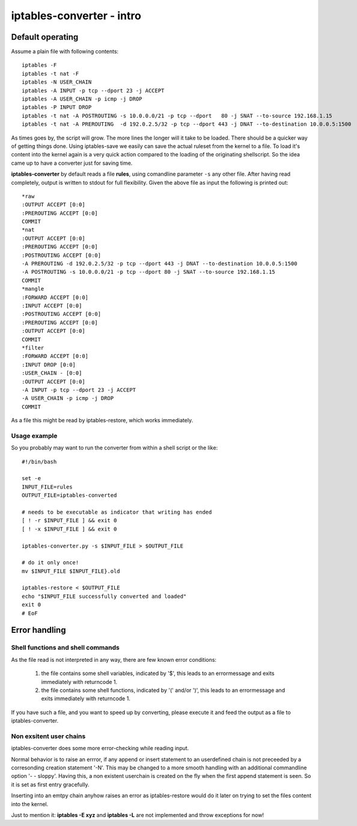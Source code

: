 ==========================
iptables-converter - intro
==========================

Default operating
=================

Assume a plain file with following contents::

    iptables -F
    iptables -t nat -F
    iptables -N USER_CHAIN
    iptables -A INPUT -p tcp --dport 23 -j ACCEPT
    iptables -A USER_CHAIN -p icmp -j DROP
    iptables -P INPUT DROP
    iptables -t nat -A POSTROUTING -s 10.0.0.0/21 -p tcp --dport   80 -j SNAT --to-source 192.168.1.15
    iptables -t nat -A PREROUTING  -d 192.0.2.5/32 -p tcp --dport 443 -j DNAT --to-destination 10.0.0.5:1500

As times goes by, the script will grow. The more lines the longer will it take to be loaded.
There should be a quicker way of getting things done. Using iptables-save we easily can save the
actual ruleset from the kernel to a file. To load it's content into the kernel again is a very quick
action compared to the loading of the originating shellscript. So the idea came up to have a
converter just for saving time.

**iptables-converter** by default reads a file **rules**, using comandline parameter ``-s`` any other
file. After having read completely, output is written to stdout for full flexibility.
Given the above file as input the following is printed out::

    *raw
    :OUTPUT ACCEPT [0:0]
    :PREROUTING ACCEPT [0:0]
    COMMIT
    *nat
    :OUTPUT ACCEPT [0:0]
    :PREROUTING ACCEPT [0:0]
    :POSTROUTING ACCEPT [0:0]
    -A PREROUTING -d 192.0.2.5/32 -p tcp --dport 443 -j DNAT --to-destination 10.0.0.5:1500
    -A POSTROUTING -s 10.0.0.0/21 -p tcp --dport 80 -j SNAT --to-source 192.168.1.15
    COMMIT
    *mangle
    :FORWARD ACCEPT [0:0]
    :INPUT ACCEPT [0:0]
    :POSTROUTING ACCEPT [0:0]
    :PREROUTING ACCEPT [0:0]
    :OUTPUT ACCEPT [0:0]
    COMMIT
    *filter
    :FORWARD ACCEPT [0:0]
    :INPUT DROP [0:0]
    :USER_CHAIN - [0:0]
    :OUTPUT ACCEPT [0:0]
    -A INPUT -p tcp --dport 23 -j ACCEPT
    -A USER_CHAIN -p icmp -j DROP
    COMMIT

As a file this might be read by iptables-restore, which works immediately.

Usage example
-------------

So you probably may want to run the converter from within a shell script
or the like::

    #!/bin/bash

    set -e
    INPUT_FILE=rules
    OUTPUT_FILE=iptables-converted

    # needs to be executable as indicator that writing has ended
    [ ! -r $INPUT_FILE ] && exit 0
    [ ! -x $INPUT_FILE ] && exit 0

    iptables-converter.py -s $INPUT_FILE > $OUTPUT_FILE

    # do it only once!
    mv $INPUT_FILE $INPUT_FILE}.old

    iptables-restore < $OUTPUT_FILE
    echo "$INPUT_FILE successfully converted and loaded"
    exit 0
    # EoF



Error handling
==============

Shell functions and shell commands
----------------------------------

As the file read is not interpreted in any way, there are few known error conditions:

  #) the file contains some shell variables, indicated by '$',
     this leads to an errormessage and exits immediately with returncode 1.
  #) the file contains some shell functions, indicated by '(' and/or ')',
     this leads to an errormessage and exits immediately with returncode 1.

If you have such a file, and you want to speed up by converting, please
execute it and feed the output as a file to iptables-converter.


Non exsitent user chains
------------------------

iptables-converter does some more error-checking while reading input.

Normal behavior is to raise an errror, if any append or insert
statement to an userdefined chain is not preceeded by a corresonding
creation statement '-N'. This may be changed to a more smooth
handling with an additional commandline option '- - sloppy'.
Having this, a non existent userchain is created on the fly when
the first append statement is seen. So it is set as first entry gracefully.

Inserting into an emtpy chain anyhow raises an error as iptables-restore
would do it later on trying to set the files content into the kernel.

Just to mention it: **iptables -E xyz** and **iptables -L** are not implemented and throw exceptions for now!
